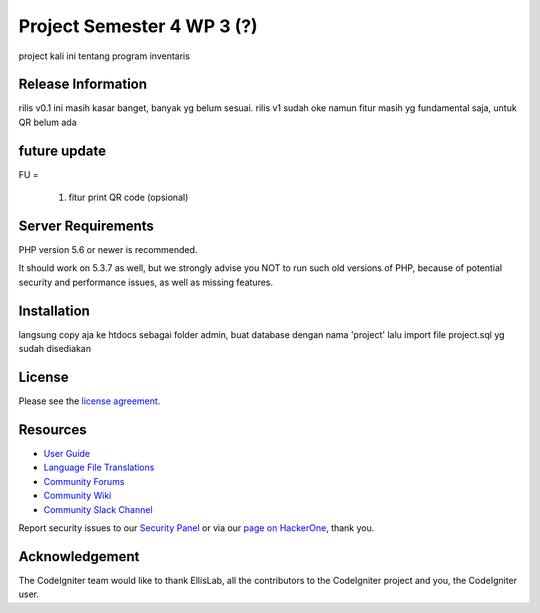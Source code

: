 ###################
Project Semester 4 WP 3 (?)
###################

project kali ini tentang program inventaris

*******************
Release Information
*******************

rilis v0.1 ini masih kasar banget, banyak yg belum sesuai.  
rilis v1 sudah oke namun fitur masih yg fundamental saja, untuk QR belum ada 

**************************
future update
**************************
FU = 
		
		1. fitur print QR code (opsional)

*******************
Server Requirements
*******************

PHP version 5.6 or newer is recommended.

It should work on 5.3.7 as well, but we strongly advise you NOT to run
such old versions of PHP, because of potential security and performance
issues, as well as missing features.

************
Installation
************
langsung copy aja ke htdocs sebagai folder admin, 
buat database dengan nama 'project' lalu import file project.sql yg sudah disediakan

*******
License
*******

Please see the `license
agreement <https://github.com/bcit-ci/CodeIgniter/blob/develop/user_guide_src/source/license.rst>`_.

*********
Resources
*********

-  `User Guide <https://codeigniter.com/docs>`_
-  `Language File Translations <https://github.com/bcit-ci/codeigniter3-translations>`_
-  `Community Forums <http://forum.codeigniter.com/>`_
-  `Community Wiki <https://github.com/bcit-ci/CodeIgniter/wiki>`_
-  `Community Slack Channel <https://codeigniterchat.slack.com>`_

Report security issues to our `Security Panel <mailto:security@codeigniter.com>`_
or via our `page on HackerOne <https://hackerone.com/codeigniter>`_, thank you.

***************
Acknowledgement
***************

The CodeIgniter team would like to thank EllisLab, all the
contributors to the CodeIgniter project and you, the CodeIgniter user.
